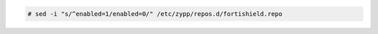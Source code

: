 .. Copyright (C) 2015, Fortishield, Inc.

.. code-block:: console

  # sed -i "s/^enabled=1/enabled=0/" /etc/zypp/repos.d/fortishield.repo

.. End of include file
